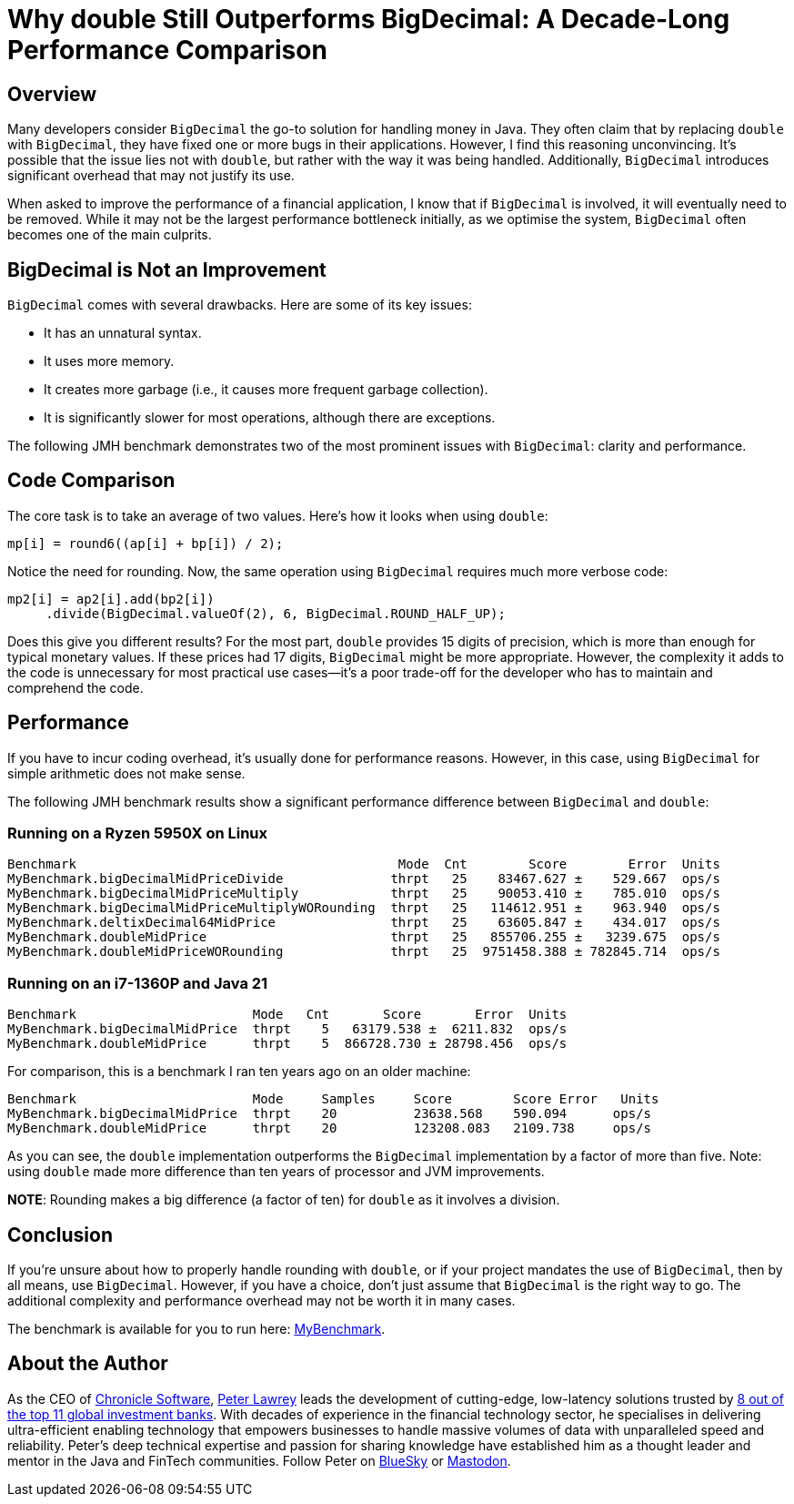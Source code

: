 = Why double Still Outperforms BigDecimal: A Decade-Long Performance Comparison

== Overview

Many developers consider `BigDecimal` the go-to solution for handling money in Java. They often claim that by replacing `double` with `BigDecimal`, they have fixed one or more bugs in their applications. However, I find this reasoning unconvincing. It's possible that the issue lies not with `double`, but rather with the way it was being handled. Additionally, `BigDecimal` introduces significant overhead that may not justify its use.

When asked to improve the performance of a financial application, I know that if `BigDecimal` is involved, it will eventually need to be removed. While it may not be the largest performance bottleneck initially, as we optimise the system, `BigDecimal` often becomes one of the main culprits.

== BigDecimal is Not an Improvement

`BigDecimal` comes with several drawbacks. Here are some of its key issues:

* It has an unnatural syntax.
* It uses more memory.
* It creates more garbage (i.e., it causes more frequent garbage collection).
* It is significantly slower for most operations, although there are exceptions.

The following JMH benchmark demonstrates two of the most prominent issues with `BigDecimal`: clarity and performance.

== Code Comparison

The core task is to take an average of two values. Here's how it looks when using `double`:

[source,java]
----
mp[i] = round6((ap[i] + bp[i]) / 2);
----

Notice the need for rounding. Now, the same operation using `BigDecimal` requires much more verbose code:

[source,java]
----
mp2[i] = ap2[i].add(bp2[i])
     .divide(BigDecimal.valueOf(2), 6, BigDecimal.ROUND_HALF_UP);
----

Does this give you different results? For the most part, `double` provides 15 digits of precision, which is more than enough for typical monetary values. If these prices had 17 digits, `BigDecimal` might be more appropriate. However, the complexity it adds to the code is unnecessary for most practical use cases—it’s a poor trade-off for the developer who has to maintain and comprehend the code.

== Performance

If you have to incur coding overhead, it’s usually done for performance reasons. However, in this case, using `BigDecimal` for simple arithmetic does not make sense.

The following JMH benchmark results show a significant performance difference between `BigDecimal` and `double`:

=== Running on a Ryzen 5950X on Linux

[source]
----
Benchmark                                          Mode  Cnt        Score        Error  Units
MyBenchmark.bigDecimalMidPriceDivide              thrpt   25    83467.627 ±    529.667  ops/s
MyBenchmark.bigDecimalMidPriceMultiply            thrpt   25    90053.410 ±    785.010  ops/s
MyBenchmark.bigDecimalMidPriceMultiplyWORounding  thrpt   25   114612.951 ±    963.940  ops/s
MyBenchmark.deltixDecimal64MidPrice               thrpt   25    63605.847 ±    434.017  ops/s
MyBenchmark.doubleMidPrice                        thrpt   25   855706.255 ±   3239.675  ops/s
MyBenchmark.doubleMidPriceWORounding              thrpt   25  9751458.388 ± 782845.714  ops/s
----

=== Running on an i7-1360P and Java 21

[source]
----
Benchmark                       Mode   Cnt       Score       Error  Units
MyBenchmark.bigDecimalMidPrice  thrpt    5   63179.538 ±  6211.832  ops/s
MyBenchmark.doubleMidPrice      thrpt    5  866728.730 ± 28798.456  ops/s
----

For comparison, this is a benchmark I ran ten years ago on an older machine:

[source]
----
Benchmark                       Mode     Samples     Score        Score Error   Units
MyBenchmark.bigDecimalMidPrice  thrpt    20          23638.568    590.094      ops/s
MyBenchmark.doubleMidPrice      thrpt    20          123208.083   2109.738     ops/s
----

As you can see, the `double` implementation outperforms the `BigDecimal` implementation by a factor of more than five. Note: using `double` made more difference than ten years of processor and JVM improvements.

*NOTE*: Rounding makes a big difference (a factor of ten) for `double` as it involves a division.

== Conclusion

If you’re unsure about how to properly handle rounding with `double`, or if your project mandates the use of `BigDecimal`, then by all means, use `BigDecimal`. However, if you have a choice, don’t just assume that `BigDecimal` is the right way to go. The additional complexity and performance overhead may not be worth it in many cases.

The benchmark is available for you to run here: https://github.com/Vanilla-Java/Blog/blob/main/performance-optimizations/src/main/java/blog/vanillajava/decimal/MyBenchmark.java[MyBenchmark].

== About the Author

As the CEO of https://chronicle.software/[Chronicle Software], https://www.linkedin.com/in/peterlawrey/[Peter Lawrey] leads the development of cutting-edge, low-latency solutions trusted by https://chronicle.software/8-out-of-11-investment-banks/[8 out of the top 11 global investment banks]. With decades of experience in the financial technology sector, he specialises in delivering ultra-efficient enabling technology that empowers businesses to handle massive volumes of data with unparalleled speed and reliability. Peter’s deep technical expertise and passion for sharing knowledge have established him as a thought leader and mentor in the Java and FinTech communities. Follow Peter on https://bsky.app/profile/peterlawrey.bsky.social[BlueSky] or https://mastodon.social/@PeterLawrey[Mastodon].
